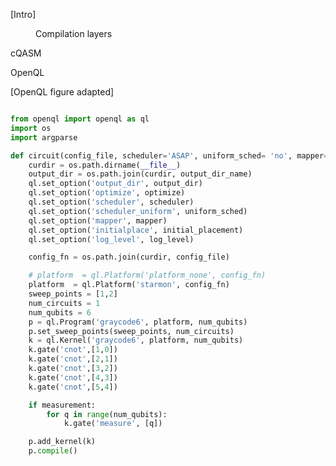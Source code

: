 
[Intro]


#+caption: Compilation layers
#+NAME: fig:compilation_layers
#+ATTR_LATEX: :width \textwidth
[[file:figures/layers.png]]


****** cQASM


****** OpenQL

[OpenQL figure adapted]

#+BEGIN_EXPORT latex
\begin{figure}
\centering
\begin{minipage}{\textwidth}
#+END_EXPORT

     #+BEGIN_SRC python

from openql import openql as ql
import os
import argparse

def circuit(config_file, scheduler='ASAP', uniform_sched= 'no', mapper='base', initial_placement='no', output_dir_name='test_output', optimize='no', measurement=True, log_level='LOG_WARNING'):
    curdir = os.path.dirname(__file__)
    output_dir = os.path.join(curdir, output_dir_name)
    ql.set_option('output_dir', output_dir)
    ql.set_option('optimize', optimize)
    ql.set_option('scheduler', scheduler)
    ql.set_option('scheduler_uniform', uniform_sched)
    ql.set_option('mapper', mapper)
    ql.set_option('initialplace', initial_placement)
    ql.set_option('log_level', log_level)

    config_fn = os.path.join(curdir, config_file)

    # platform  = ql.Platform('platform_none', config_fn)
    platform  = ql.Platform('starmon', config_fn)
    sweep_points = [1,2]
    num_circuits = 1
    num_qubits = 6
    p = ql.Program('graycode6', platform, num_qubits)
    p.set_sweep_points(sweep_points, num_circuits)
    k = ql.Kernel('graycode6', platform, num_qubits)
    k.gate('cnot',[1,0])
    k.gate('cnot',[2,1])
    k.gate('cnot',[3,2])
    k.gate('cnot',[4,3])
    k.gate('cnot',[5,4])

    if measurement:
        for q in range(num_qubits):
            k.gate('measure', [q])

    p.add_kernel(k)
    p.compile()
     
     #+END_SRC

#+BEGIN_EXPORT latex
\caption{QASM code describing the Gray code algorithm.}
\label{code:qasm_gray_code}
\end{minipage}
\end{figure}
#+END_EXPORT

